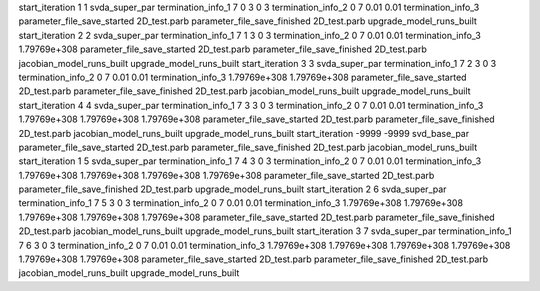 start_iteration 1  1  svda_super_par
termination_info_1 7 0 3 0 3
termination_info_2 0 7 0.01 0.01
termination_info_3 
parameter_file_save_started 2D_test.parb
parameter_file_save_finished 2D_test.parb
upgrade_model_runs_built
start_iteration 2  2  svda_super_par
termination_info_1 7 1 3 0 3
termination_info_2 0 7 0.01 0.01
termination_info_3  1.79769e+308
parameter_file_save_started 2D_test.parb
parameter_file_save_finished 2D_test.parb
jacobian_model_runs_built
upgrade_model_runs_built
start_iteration 3  3  svda_super_par
termination_info_1 7 2 3 0 3
termination_info_2 0 7 0.01 0.01
termination_info_3  1.79769e+308 1.79769e+308
parameter_file_save_started 2D_test.parb
parameter_file_save_finished 2D_test.parb
jacobian_model_runs_built
upgrade_model_runs_built
start_iteration 4  4  svda_super_par
termination_info_1 7 3 3 0 3
termination_info_2 0 7 0.01 0.01
termination_info_3  1.79769e+308 1.79769e+308 1.79769e+308
parameter_file_save_started 2D_test.parb
parameter_file_save_finished 2D_test.parb
jacobian_model_runs_built
upgrade_model_runs_built
start_iteration -9999  -9999  svd_base_par
parameter_file_save_started 2D_test.parb
parameter_file_save_finished 2D_test.parb
jacobian_model_runs_built
start_iteration 1  5  svda_super_par
termination_info_1 7 4 3 0 3
termination_info_2 0 7 0.01 0.01
termination_info_3  1.79769e+308 1.79769e+308 1.79769e+308 1.79769e+308
parameter_file_save_started 2D_test.parb
parameter_file_save_finished 2D_test.parb
upgrade_model_runs_built
start_iteration 2  6  svda_super_par
termination_info_1 7 5 3 0 3
termination_info_2 0 7 0.01 0.01
termination_info_3  1.79769e+308 1.79769e+308 1.79769e+308 1.79769e+308 1.79769e+308
parameter_file_save_started 2D_test.parb
parameter_file_save_finished 2D_test.parb
jacobian_model_runs_built
upgrade_model_runs_built
start_iteration 3  7  svda_super_par
termination_info_1 7 6 3 0 3
termination_info_2 0 7 0.01 0.01
termination_info_3  1.79769e+308 1.79769e+308 1.79769e+308 1.79769e+308 1.79769e+308 1.79769e+308
parameter_file_save_started 2D_test.parb
parameter_file_save_finished 2D_test.parb
jacobian_model_runs_built
upgrade_model_runs_built
